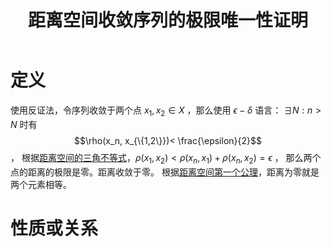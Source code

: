 #+title: 距离空间收敛序列的极限唯一性证明
#+roam_tags: 泛函分析
#+roam_alias:

* 定义
使用反证法，令序列收敛于两个点 \(x_1 , x_2 \in X\) ，那么使用 \(\epsilon-\delta\) 语言：
\(\exists N: n>N\) 时有 \[\rho(x_n, x_{\{1,2\}})< \frac{\epsilon}{2}\] ，
根据[[file:20201126150916-距离空间的三角不等式.org][距离空间的三角不等式]]，\(\rho(x_1,x_2)<\rho(x_n,x_1)+\rho(x_n,x_2)=\epsilon\) ，
那么两个点的距离的极限是零。距离收敛于零。
根据[[file:20200930133725-距离空间.org][距离空间第一个公理]]，距离为零就是两个元素相等。

* 性质或关系
